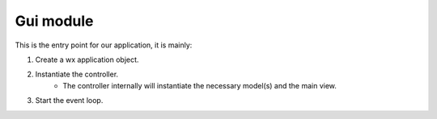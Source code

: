 Gui module
^^^^^^^^^^
This is the entry point for our application, it is mainly:

1. Create a wx application object.
2. Instantiate the controller.
    * The controller internally will instantiate the necessary model(s) and the main view.
3. Start the event loop.

.. code-block:: ../../gui/gui.py
